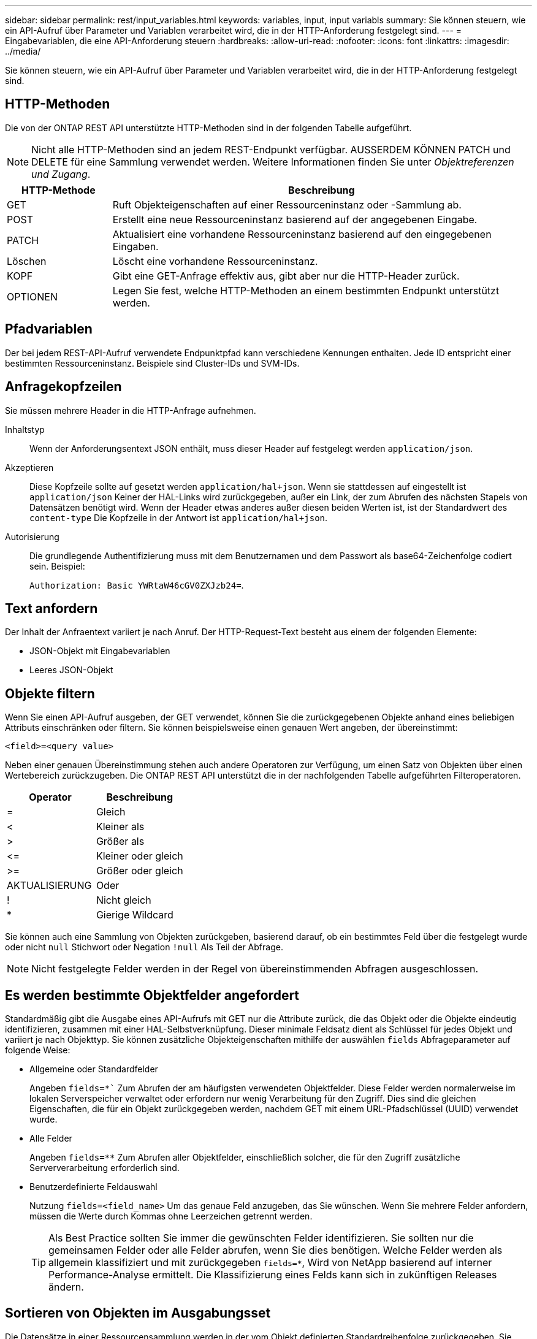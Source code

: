 ---
sidebar: sidebar 
permalink: rest/input_variables.html 
keywords: variables, input, input variabls 
summary: Sie können steuern, wie ein API-Aufruf über Parameter und Variablen verarbeitet wird, die in der HTTP-Anforderung festgelegt sind. 
---
= Eingabevariablen, die eine API-Anforderung steuern
:hardbreaks:
:allow-uri-read: 
:nofooter: 
:icons: font
:linkattrs: 
:imagesdir: ../media/


[role="lead"]
Sie können steuern, wie ein API-Aufruf über Parameter und Variablen verarbeitet wird, die in der HTTP-Anforderung festgelegt sind.



== HTTP-Methoden

Die von der ONTAP REST API unterstützte HTTP-Methoden sind in der folgenden Tabelle aufgeführt.


NOTE: Nicht alle HTTP-Methoden sind an jedem REST-Endpunkt verfügbar. AUSSERDEM KÖNNEN PATCH und DELETE für eine Sammlung verwendet werden. Weitere Informationen finden Sie unter _Objektreferenzen und Zugang_.

[cols="20,80"]
|===
| HTTP-Methode | Beschreibung 


| GET | Ruft Objekteigenschaften auf einer Ressourceninstanz oder -Sammlung ab. 


| POST | Erstellt eine neue Ressourceninstanz basierend auf der angegebenen Eingabe. 


| PATCH | Aktualisiert eine vorhandene Ressourceninstanz basierend auf den eingegebenen Eingaben. 


| Löschen | Löscht eine vorhandene Ressourceninstanz. 


| KOPF | Gibt eine GET-Anfrage effektiv aus, gibt aber nur die HTTP-Header zurück. 


| OPTIONEN | Legen Sie fest, welche HTTP-Methoden an einem bestimmten Endpunkt unterstützt werden. 
|===


== Pfadvariablen

Der bei jedem REST-API-Aufruf verwendete Endpunktpfad kann verschiedene Kennungen enthalten. Jede ID entspricht einer bestimmten Ressourceninstanz. Beispiele sind Cluster-IDs und SVM-IDs.



== Anfragekopfzeilen

Sie müssen mehrere Header in die HTTP-Anfrage aufnehmen.

Inhaltstyp:: Wenn der Anforderungsentext JSON enthält, muss dieser Header auf festgelegt werden `application/json`.
Akzeptieren:: Diese Kopfzeile sollte auf gesetzt werden `application/hal+json`. Wenn sie stattdessen auf eingestellt ist `application/json` Keiner der HAL-Links wird zurückgegeben, außer ein Link, der zum Abrufen des nächsten Stapels von Datensätzen benötigt wird. Wenn der Header etwas anderes außer diesen beiden Werten ist, ist der Standardwert des `content-type` Die Kopfzeile in der Antwort ist `application/hal+json`.
Autorisierung:: Die grundlegende Authentifizierung muss mit dem Benutzernamen und dem Passwort als base64-Zeichenfolge codiert sein. Beispiel:
+
--
`Authorization: Basic YWRtaW46cGV0ZXJzb24=`.

--




== Text anfordern

Der Inhalt der Anfraentext variiert je nach Anruf. Der HTTP-Request-Text besteht aus einem der folgenden Elemente:

* JSON-Objekt mit Eingabevariablen
* Leeres JSON-Objekt




== Objekte filtern

Wenn Sie einen API-Aufruf ausgeben, der GET verwendet, können Sie die zurückgegebenen Objekte anhand eines beliebigen Attributs einschränken oder filtern. Sie können beispielsweise einen genauen Wert angeben, der übereinstimmt:

`<field>=<query value>`

Neben einer genauen Übereinstimmung stehen auch andere Operatoren zur Verfügung, um einen Satz von Objekten über einen Wertebereich zurückzugeben. Die ONTAP REST API unterstützt die in der nachfolgenden Tabelle aufgeführten Filteroperatoren.

|===
| Operator | Beschreibung 


| = | Gleich 


| < | Kleiner als 


| > | Größer als 


| \<= | Kleiner oder gleich 


| >= | Größer oder gleich 


| AKTUALISIERUNG | Oder 


| ! | Nicht gleich 


| * | Gierige Wildcard 
|===
Sie können auch eine Sammlung von Objekten zurückgeben, basierend darauf, ob ein bestimmtes Feld über die festgelegt wurde oder nicht `null` Stichwort oder Negation `!null` Als Teil der Abfrage.


NOTE: Nicht festgelegte Felder werden in der Regel von übereinstimmenden Abfragen ausgeschlossen.



== Es werden bestimmte Objektfelder angefordert

Standardmäßig gibt die Ausgabe eines API-Aufrufs mit GET nur die Attribute zurück, die das Objekt oder die Objekte eindeutig identifizieren, zusammen mit einer HAL-Selbstverknüpfung. Dieser minimale Feldsatz dient als Schlüssel für jedes Objekt und variiert je nach Objekttyp. Sie können zusätzliche Objekteigenschaften mithilfe der auswählen `fields` Abfrageparameter auf folgende Weise:

* Allgemeine oder Standardfelder
+
Angeben `fields=*`` Zum Abrufen der am häufigsten verwendeten Objektfelder. Diese Felder werden normalerweise im lokalen Serverspeicher verwaltet oder erfordern nur wenig Verarbeitung für den Zugriff. Dies sind die gleichen Eigenschaften, die für ein Objekt zurückgegeben werden, nachdem GET mit einem URL-Pfadschlüssel (UUID) verwendet wurde.

* Alle Felder
+
Angeben `fields=**` Zum Abrufen aller Objektfelder, einschließlich solcher, die für den Zugriff zusätzliche Serververarbeitung erforderlich sind.

* Benutzerdefinierte Feldauswahl
+
Nutzung `fields=<field_name>` Um das genaue Feld anzugeben, das Sie wünschen. Wenn Sie mehrere Felder anfordern, müssen die Werte durch Kommas ohne Leerzeichen getrennt werden.

+

TIP: Als Best Practice sollten Sie immer die gewünschten Felder identifizieren. Sie sollten nur die gemeinsamen Felder oder alle Felder abrufen, wenn Sie dies benötigen. Welche Felder werden als allgemein klassifiziert und mit zurückgegeben `fields=*`, Wird von NetApp basierend auf interner Performance-Analyse ermittelt. Die Klassifizierung eines Felds kann sich in zukünftigen Releases ändern.





== Sortieren von Objekten im Ausgabungsset

Die Datensätze in einer Ressourcensammlung werden in der vom Objekt definierten Standardreihenfolge zurückgegeben. Sie können die Bestellung über ändern `order_by` Abfrage-Parameter mit Feldname und Sortierrichtung wie folgt:

`order_by=<field name> asc|desc`

Sie können beispielsweise das Typfeld in absteigender Reihenfolge, gefolgt von id in aufsteigender Reihenfolge sortieren:

`order_by=type desc, id asc`

Beachten Sie Folgendes:

* Wenn Sie ein Sortierfeld angeben, aber keine Richtung angeben, werden die Werte in aufsteigender Reihenfolge sortiert.
* Wenn Sie mehrere Parameter eingeben, müssen Sie die Felder mit einem Komma trennen.




== Paginierung beim Abrufen von Objekten in einer Sammlung

Wenn ein API-Aufruf über GET auf eine Sammlung von Objekten desselben Typs zugreifen soll, versucht ONTAP, auf der Grundlage von zwei Einschränkungen so viele Objekte wie möglich zurückzugeben. Mit zusätzlichen Abfrageparametern auf der Anforderung können Sie jede dieser Einschränkungen steuern. Die erste Bedingung, die für eine bestimmte GET-Anforderung erreicht wurde, beendet die Anforderung und begrenzt damit die Anzahl der zurückgegebenen Datensätze.


NOTE: Wenn eine Anfrage endet, bevor sie alle Objekte anführt, enthält die Antwort den Link, der zum Abrufen des nächsten Stapels von Datensätzen benötigt wird.

Die Anzahl der Objekte wird begrenzt:: Standardmäßig gibt ONTAP maximal 10,000 Objekte für EINE GET-Anforderung aus. Sie können diese Begrenzung mit dem ändern `max_records` Abfrageparameter. Beispiel:
+
--
`max_records=20`

Die Anzahl der tatsächlich zurückgegebenen Objekte kann aufgrund der entsprechenden Zeitbeschränkung sowie der Gesamtanzahl der Objekte im System kleiner sein als die maximale Wirkung.

--
Begrenzung der Zeit, die zum Abrufen der Objekte verwendet wird:: Standardmäßig gibt ONTAP so viele Objekte wie möglich innerhalb der für die GET-Anforderung zulässigen Zeit zurück. Die Standard-Zeitüberschreitung beträgt 15 Sekunden. Sie können diese Begrenzung mit dem ändern `return_timeout` Abfrageparameter. Beispiel:
+
--
`return_timeout=5`

Die Anzahl der tatsächlich zurückgegebenen Objekte kann aufgrund der damit verbundenen Beschränkung auf die Anzahl der Objekte sowie die Gesamtanzahl der Objekte im System kleiner sein als die maximal zulässige Anzahl.

--
Verengung des Ergebnisset:: Bei Bedarf können Sie diese beiden Parameter mit zusätzlichen Abfrageparametern kombinieren, um den Ergebnissatz einzugrenzen. Im Folgenden werden z. B. bis zu 10 ems-Ereignisse zurückgegeben, die nach der angegebenen Zeit generiert wurden:
+
--
`time\=> 2018-04-04T15:41:29.140265Z&max_records=10`

Sie können mehrere Anfragen zur Seite durch die Objekte ausgeben. Jeder nachfolgende API-Aufruf sollte einen neuen Zeitwert verwenden, der auf dem letzten Ereignis des letzten Ergebnisset basiert.

--




== Größeneigenschaften

Die bei einigen API-Aufrufen verwendeten Eingabewerte sowie bestimmte Abfrageparameter sind numerisch. Anstatt eine ganze Zahl in Byte bereitzustellen, können Sie optional ein Suffix wie in der folgenden Tabelle aufgeführt verwenden.

[cols="20,80"]
|===
| Suffix | Beschreibung 


| KB | KB-Kilobyte (1024 Byte) oder Kibibyte 


| MB | MB Megabyte (KB x 1024 Byte) oder Mebibyte 


| GB | GB Gigabyte (MB x 1024 Byte) oder Gibibyte 


| TB | TB Terabyte (GB x 1024 Byte) oder Tebibyte 


| PB | PB (TB x 1024 Byte) oder Pebibyte 
|===
.Verwandte Informationen
* link:object_references_and_access.html["Objektreferenzen und -Zugriff"]

